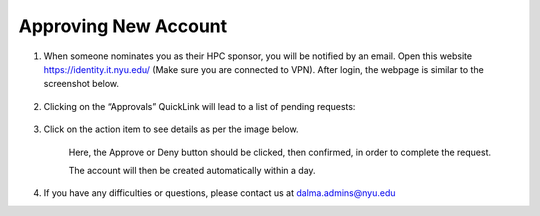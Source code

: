 Approving New Account
=====================


1. When someone nominates you as their HPC sponsor, you will be notified by an email. Open this website  https://identity.it.nyu.edu/ (Make sure you are connected to VPN). After login, the webpage is similar to the screenshot below.

    .. image:: ../img/approve1.png


2. Clicking on the “Approvals” QuickLink will lead to a list of pending requests:
    
    .. image:: ../img/approve2.png


3. Click on the action item to see details as per the image below.

 

    .. image:: ../img/approve3.png

    Here, the Approve or Deny button should be clicked, 
    then confirmed, in order to complete the request.
    


    The account will then be created automatically within a day.



4. If you have any difficulties or questions, please contact us at dalma.admins@nyu.edu